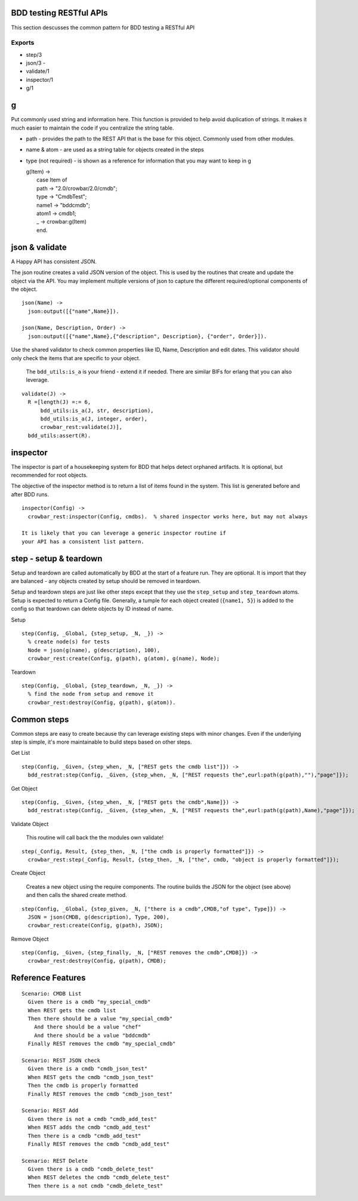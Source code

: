 BDD testing RESTful APIs
^^^^^^^^^^^^^^^^^^^^^^^^

This section descusses the common pattern for BDD testing a RESTful API

Exports
'''''''

-  step/3
-  json/3 -
-  validate/1
-  inspector/1
-  g/1

g
^

Put commonly used string and information here. This function is provided
to help avoid duplication of strings. It makes it much easier to
maintain the code if you centralize the string table.

-  path - provides the path to the REST API that is the base for this
   object. Commonly used from other modules.
-  name & atom - are used as a string table for objects created in the
   steps
-  type (not required) - is shown as a reference for information that
   you may want to keep in g

   | g(Item) ->
   |  case Item of
   |  path -> "2.0/crowbar/2.0/cmdb";
   |  type -> "CmdbTest";
   |  name1 -> "bddcmdb";
   |  atom1 -> cmdb1;
   |  \_ -> crowbar:g(Item)
   |  end.

json & validate
^^^^^^^^^^^^^^^

A Happy API has consistent JSON.

The json routine creates a valid JSON version of the object. This is
used by the routines that create and update the object via the API. You
may implement multiple versions of json to capture the different
required/optional components of the object.

::

    json(Name) ->
      json:output([{"name",Name}]).

    json(Name, Description, Order) ->
      json:output([{"name",Name},{"description", Description}, {"order", Order}]).

Use the shared validator to check common properties like ID, Name,
Description and edit dates. This validator should only check the items
that are specific to your object.

    The ``bdd_utils:is_a`` is your friend - extend it if needed. There
    are similar BIFs for erlang that you can also leverage.

::

    validate(J) ->
      R =[length(J) =:= 6,
          bdd_utils:is_a(J, str, description),
          bdd_utils:is_a(J, integer, order),
          crowbar_rest:validate(J)],
      bdd_utils:assert(R).

inspector
^^^^^^^^^

The inspector is part of a housekeeping system for BDD that helps detect
orphaned artifacts. It is optional, but recommended for root objects.

The objective of the inspector method is to return a list of items found
in the system. This list is generated before and after BDD runs.

::

    inspector(Config) ->
      crowbar_rest:inspector(Config, cmdbs).  % shared inspector works here, but may not always

    It is likely that you can leverage a generic inspector routine if
    your API has a consistent list pattern.

step - setup & teardown
^^^^^^^^^^^^^^^^^^^^^^^

Setup and teardown are called automatically by BDD at the start of a
feature run. They are optional. It is import that they are balanced -
any objects created by setup should be removed in teardown.

Setup and teardown steps are just like other steps except that they use
the ``step_setup`` and ``step_teardown`` atoms. Setup is expected to
return a Config file. Generally, a tumple for each object created
(``{name1, 5}``) is added to the config so that teardown can delete
objects by ID instead of name.

Setup

::

    step(Config, _Global, {step_setup, _N, _}) ->
      % create node(s) for tests
      Node = json(g(name), g(description), 100),
      crowbar_rest:create(Config, g(path), g(atom), g(name), Node);

Teardown

::

    step(Config, _Global, {step_teardown, _N, _}) ->
      % find the node from setup and remove it
      crowbar_rest:destroy(Config, g(path), g(atom)).

Common steps
^^^^^^^^^^^^

Common steps are easy to create because thy can leverage existing steps
with minor changes. Even if the underlying step is simple, it's more
maintainable to build steps based on other steps.

Get List

::

    step(Config, _Given, {step_when, _N, ["REST gets the cmdb list"]}) ->
      bdd_restrat:step(Config, _Given, {step_when, _N, ["REST requests the",eurl:path(g(path),""),"page"]});

Get Object

::

    step(Config, _Given, {step_when, _N, ["REST gets the cmdb",Name]}) ->
      bdd_restrat:step(Config, _Given, {step_when, _N, ["REST requests the",eurl:path(g(path),Name),"page"]});

Validate Object

    This routine will call back the the modules own validate!

::

    step(_Config, Result, {step_then, _N, ["the cmdb is properly formatted"]}) ->
      crowbar_rest:step(_Config, Result, {step_then, _N, ["the", cmdb, "object is properly formatted"]});

Create Object

    Creates a new object using the require components. The routine
    builds the JSON for the object (see above) and then calls the shared
    create method.

::

    step(Config, _Global, {step_given, _N, ["there is a cmdb",CMDB,"of type", Type]}) ->
      JSON = json(CMDB, g(description), Type, 200),
      crowbar_rest:create(Config, g(path), JSON);

Remove Object

::

    step(Config, _Given, {step_finally, _N, ["REST removes the cmdb",CMDB]}) ->
      crowbar_rest:destroy(Config, g(path), CMDB);

Reference Features
^^^^^^^^^^^^^^^^^^

::

    Scenario: CMDB List
      Given there is a cmdb "my_special_cmdb"
      When REST gets the cmdb list
      Then there should be a value "my_special_cmdb"
        And there should be a value "chef"
        And there should be a value "bddcmdb"
      Finally REST removes the cmdb "my_special_cmdb"

    Scenario: REST JSON check
      Given there is a cmdb "cmdb_json_test"
      When REST gets the cmdb "cmdb_json_test"
      Then the cmdb is properly formatted
      Finally REST removes the cmdb "cmdb_json_test"

    Scenario: REST Add
      Given there is not a cmdb "cmdb_add_test"
      When REST adds the cmdb "cmdb_add_test"
      Then there is a cmdb "cmdb_add_test"
      Finally REST removes the cmdb "cmdb_add_test"

    Scenario: REST Delete
      Given there is a cmdb "cmdb_delete_test"
      When REST deletes the cmdb "cmdb_delete_test"
      Then there is a not cmdb "cmdb_delete_test"

